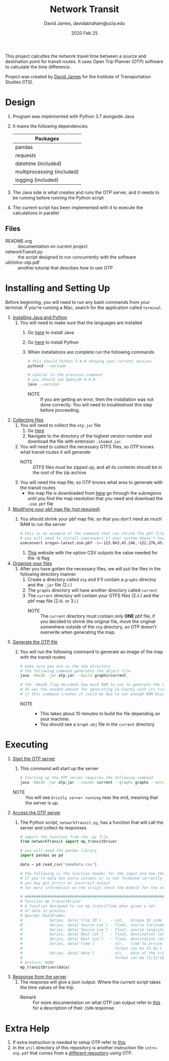 #+TITLE: Network Transit
#+AUTHOR: David James, davidabraham@ucla.edu
#+DATE: 2020 Feb 25

This project calcultes the network travel time between a source and destination point for transit routes.
It uses Open Trip Planner (OTP) software to calculate the time difference.

Project was created by [[https://github.com/dj-2805][David James]] for the Institute of Transportation Studies (ITS).

* Design
  1. Program was implemented with Python 3.7 alongside Java
  2. It mains the following dependencies
     | Packages                   |
     |----------------------------|
     | pandas                     |
     | requests                   |
     | datetime (included)        |
     | multiprocessing (included) |
     | logging (included)         |
  3. The Java side is what creates and runs the OTP server, and it needs to be running before running the Python script
  4. The current script has been implemented with it to execute the calculations in parallel
** Files
   - README.org :: documentation on current project
   - networkTransit.py :: the script designed to run concurrently with the software
   - util/intro-otp.pdf :: another tutorial that descibes how to use OTP
* Installing and Setting Up
  Before beginning, you will need to run any bash commands from your terminal.
  If you're running a Mac, search for the application called ~terminal~.

  1. _Installing Java and Python_
     1. You will need to make sure that the languages are installed
        1. Go [[https://java.com/en/download/help/download_options.xml][here]] to install Java
        2. Go [[https://www.python.org/downloads/][here]] to install Python
        3. When installations are complete run the following commands
           #+BEGIN_SRC bash
             # this should Python 3.#.# showing your current version
             python3 --version

             # similar to the previous command
             # you should see Openjdk #.#.#
             java --version
           #+END_SRC
           - NOTE :: If you are getting an error, then the installation was not done correctly. You will need to troubleshoot this step before proceeding.
  2. _Collecting files_
     1. You will need to collect the =otp.jar= file
        1. Go [[https://repo1.maven.org/maven2/org/opentripplanner/otp/][here]]
        2. Navigate to the directory of the highest version number and download the file with extension =.shaded.jar=.
     2. You will need to collect the necessary GTFS files, so OTP knows what transit routes it will generate
        - NOTE :: GTFS files must be zipped up, and all its contents should be in the root of the zip archive
     3. You will need the map file, so OTP knows what area to generate with the transit routes
        - the map file is downloaded from [[http://download.geofabrik.de/][here]] go through the subregions until you find the map resolution that you need and download the =.osm.pbf= file
  3. _Modifying your pbf map file (not required)_
     1. You should shrink your pbf map file, so that you don't need as much RAM to run the server
        #+BEGIN_SRC bash
          # this is an example of the command that can shrink the pbf file
          # you will need to install osmconvert if your system doesn't have it yet
          osmconvert oregon-latest.osm.pbf -b=-123.043,45.246,-122.276,45.652 --complete-ways -o=portland.pbf
        #+END_SRC
        1. [[https://boundingbox.klokantech.com/][This]] website with the option CSV outputs the value needed for the -b flag
  4. _Organize your files_
     1. After you have gotten the necessary files, we will put the files in the following directory manner
        1. Create a directory called =otp= and it'll contain a =graphs= directoy and the ~.jar~ file (2.i.)
        2. The =graphs= directory will have another directory called =current=
        3. The =current= directory will contain your GTFS files (2.ii.) and the pbf map file (2.iii. or 3.i.)
           - NOTE :: The =current= directory must contain only *ONE* pbf file, if you decided to shrink the original file, move the original somewhere outside of the =otp= directory, so OTP doesn't overwrite when generating the map.
  5. _Generate the OTP file_
     1. You will run the following command to generate an image of the map with the transit routes
        #+BEGIN_SRC bash
          # make sure you are in the otp directory
          # the following command generates the object file
          java -Xmx3G -jar otp.jar --build graphs/current

          # the -Xmx3G flag decideds how much RAM to use to generate the image
          # 3G was the needed amount for generating LA County with its transit network
          # if this command crashes it could be due to not enough RAM being allocated
        #+END_SRC
        - NOTE ::
          - This takes about 10 minutes to build the file depending on your machine.
          - You should see a =Graph.obj= file in the =current= directory
* Executing
  1. _Start the OTP server_
     1. This command will start up the server
     #+BEGIN_SRC bash
       # Starting up the OTP server requires the following command
       java -Xmx3G -jar otp.jar --router current --graphs graphs --server
     #+END_SRC
     - NOTE :: You will see =Grizzly server running= near the end, meaning that the server is up.
  2. _Access the OTP server_
     1. The Python script, ~networkTransit.py~, has a function that will call the server and collect its responses
        #+BEGIN_SRC python
          # import the function from the .py file
          from networkTransit import mp_transitDriver

          # you will need the pandas library
          import pandas as pd

          data = pd.read_csv('someData.csv')

          # the following is the function header for the input and how the data needs to be organized
          # If you're data has extra columns or is not formated correctly
          # you may get errors or incorrect output
          # for more information on the script check the module for the other comments

          # ################################################################################
          # function mp_transitDriver
          # A function designed to run mp_transitTime when given a set
          # of data to process.
          # @param: DataFrame(
          #            Series, data['Trip ID']    - int,   Unique ID code for trip
          #            Series, data['Source Lat'] - float, source latitude
          #            Series, data['Source Lon'] - float, source longiutde
          #            Series, data['Dest Lat']   - float, destination latitude
          #            Series, data['Dest Lon']   - float, destination longitude
          #            Series, data['time']       - str,   time to arrive by the destination
          #                                         format can be 15:42:1 or 3.42pm
          #            Series, data['date']       - str,   date of the trip
          #                                         format can be 11/12/18 or 11-12-18)
          # @return: NONE
          mp_transitDriver(data)
        #+END_SRC
  3. _Response from the server_
     1. The response will give a json output. Where the current script takes the time values of the trip.
        - Remark :: For more documentation on what OTP can output refer to [[http://dev.opentripplanner.org/apidoc/1.0.0/json_Response.html][this]] for a description of their =JSON= response.
* Extra Help
  1. If extra instruction is needed to setup OTP refer to [[http://docs.opentripplanner.org/en/latest/Basic-Tutorial/][this]]
  2. In the =util= directory of this repository is another instruction file =intro-otp.pdf= that comes from a [[https://github.com/marcusyoung/otp-tutorial][different repository]] using OTP.

